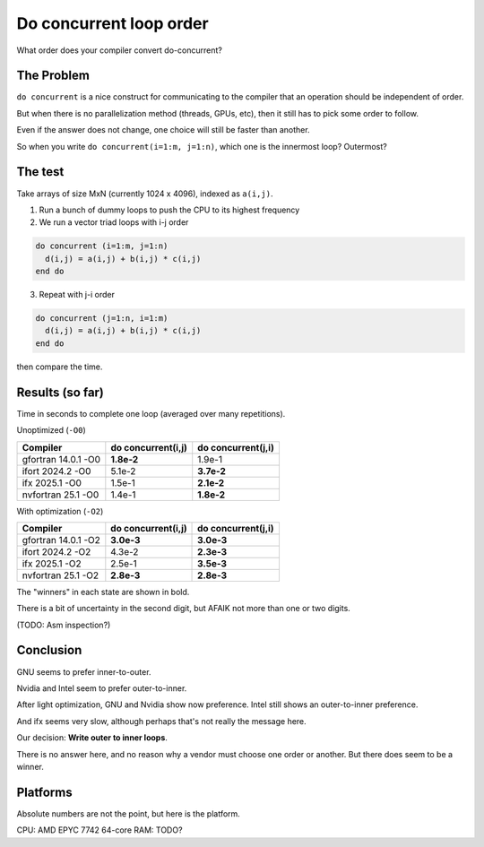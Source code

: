 ========================
Do concurrent loop order
========================

What order does your compiler convert do-concurrent?

The Problem
-----------

``do concurrent`` is a nice construct for communicating to the compiler that an
operation should be independent of order.

But when there is no parallelization method (threads, GPUs, etc), then it still
has to pick some order to follow.

Even if the answer does not change, one choice will still be faster than
another.

So when you write ``do concurrent(i=1:m, j=1:n)``, which one is the innermost
loop?  Outermost?


The test
--------

Take arrays of size MxN (currently 1024 x 4096), indexed as ``a(i,j)``.

1. Run a bunch of dummy loops to push the CPU to its highest frequency

2. We run a vector triad loops with i-j order

.. code:: fortran

   do concurrent (i=1:m, j=1:n)
     d(i,j) = a(i,j) + b(i,j) * c(i,j)
   end do

3. Repeat with j-i order

.. code:: fortran

   do concurrent (j=1:n, i=1:m)
     d(i,j) = a(i,j) + b(i,j) * c(i,j)
   end do

then compare the time.


Results (so far)
----------------

Time in seconds to complete one loop (averaged over many repetitions).

Unoptimized (``-O0``)

===================  ==================   ==================
Compiler             do concurrent(i,j)   do concurrent(j,i)
===================  ==================   ==================
gfortran 14.0.1 -O0  **1.8e-2**           1.9e-1
ifort 2024.2 -O0     5.1e-2               **3.7e-2**
ifx 2025.1 -O0       1.5e-1               **2.1e-2**
nvfortran 25.1 -O0   1.4e-1               **1.8e-2**
===================  ==================   ==================

With optimization (``-O2``)

===================  ==================   ==================
Compiler             do concurrent(i,j)   do concurrent(j,i)
===================  ==================   ==================
gfortran 14.0.1 -O2  **3.0e-3**           **3.0e-3**
ifort 2024.2 -O2     4.3e-2               **2.3e-3**
ifx 2025.1 -O2       2.5e-1               **3.5e-3**
nvfortran 25.1 -O2   **2.8e-3**           **2.8e-3**
===================  ==================   ==================

The "winners" in each state are shown in bold.

There is a bit of uncertainty in the second digit, but AFAIK not more than one
or two digits.

(TODO: Asm inspection?)


Conclusion
----------

GNU seems to prefer inner-to-outer. 

Nvidia and Intel seem to prefer outer-to-inner.

After light optimization, GNU and Nvidia show now preference.  Intel still
shows an outer-to-inner preference.

And ifx seems very slow, although perhaps that's not really the message here.

Our decision: **Write outer to inner loops**.

There is no answer here, and no reason why a vendor must choose one order or
another.  But there does seem to be a winner.


Platforms
---------

Absolute numbers are not the point, but here is the platform.

CPU: AMD EPYC 7742 64-core
RAM: TODO?
